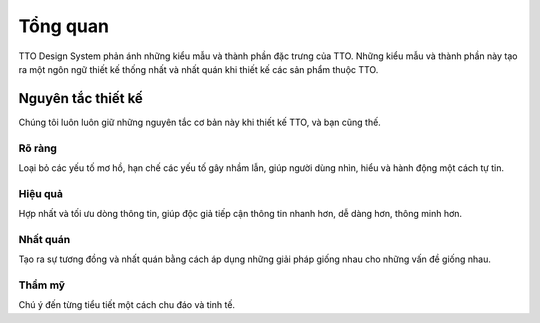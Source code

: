 Tổng quan
=========

TTO Design System phản ánh những kiểu mẫu và thành phần đặc trưng của TTO.
Những kiểu mẫu và thành phần này tạo ra một ngôn ngữ thiết kế thống nhất và nhất quán khi thiết kế các sản phẩm thuộc TTO.

Nguyên tắc thiết kế
-------------------

Chúng tôi luôn luôn giữ những nguyên tắc cơ bản này khi thiết kế TTO, và bạn cũng thế.

Rõ ràng
~~~~~~~

Loại bỏ các yếu tố mơ hồ, hạn chế các yếu tố gây nhầm lẫn, giúp người dùng nhìn, hiểu và hành động một cách tự tin.


Hiệu quả
~~~~~~~~

Hợp nhất và tối ưu dòng thông tin, giúp độc giả tiếp cận thông tin nhanh hơn, dễ dàng hơn, thông minh hơn.


Nhất quán
~~~~~~~~~

Tạo ra sự tương đồng và nhất quán bằng cách áp dụng những giải pháp giống nhau cho những vấn đề giống nhau.


Thẩm mỹ
~~~~~~~

Chú ý đến từng tiểu tiết một cách chu đáo và tinh tế.

